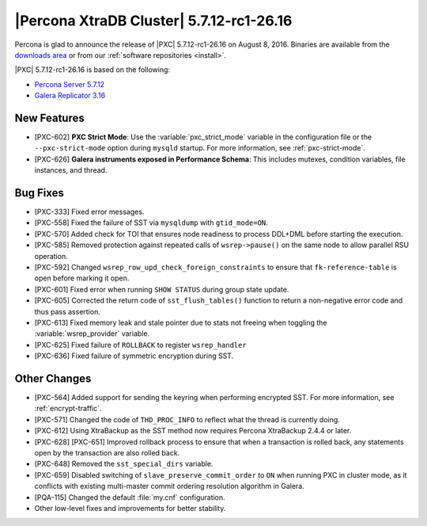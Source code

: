 .. rn:: 5.7.12-rc1-26.16

=========================================
|Percona XtraDB Cluster| 5.7.12-rc1-26.16 
=========================================

Percona is glad to announce the release of
|PXC| 5.7.12-rc1-26.16 on August 8, 2016.
Binaries are available from the
`downloads area
<http://www.percona.com/downloads/Percona-XtraDB-Cluster-57/LATEST>`_
or from our :ref:`software repositories <install>`.

|PXC| 5.7.12-rc1-26.16 is based on the following:

* `Percona Server 5.7.12 <http://www.percona.com/doc/percona-server/5.7/release-notes/Percona-Server-5.7.12.html>`_

* `Galera Replicator 3.16 <https://github.com/percona/galera/tree/rel-3.16>`_

New Features
============

* [PXC-602] **PXC Strict Mode**:
  Use the :variable:`pxc_strict_mode` variable in the configuration file
  or the ``--pxc-strict-mode`` option during ``mysqld`` startup.
  For more information, see :ref:`pxc-strict-mode`.

* [PXC-626] **Galera instruments exposed in Performance Schema**:
  This includes mutexes, condition variables, file instances, and thread.

Bug Fixes
=========

* [PXC-333] Fixed error messages.

* [PXC-558] Fixed the failure of SST via ``mysqldump`` with ``gtid_mode=ON``.

* [PXC-570] Added check for TOI that ensures node readiness to process DDL+DML
  before starting the execution.

* [PXC-585] Removed protection against repeated calls of ``wsrep->pause()``
  on the same node to allow parallel RSU operation.

* [PXC-592] Changed ``wsrep_row_upd_check_foreign_constraints``
  to ensure that ``fk-reference-table`` is open before marking it open.

* [PXC-601] Fixed error when running ``SHOW STATUS`` during group state update.

* [PXC-605] Corrected the return code of ``sst_flush_tables()`` function
  to return a non-negative error code and thus pass assertion.

* [PXC-613] Fixed memory leak and stale pointer due to stats not freeing
  when toggling the :variable:`wsrep_provider` variable.

* [PXC-625] Fixed failure of ``ROLLBACK`` to register ``wsrep_handler``

* [PXC-636] Fixed failure of symmetric encryption during SST.

Other Changes
==================

* [PXC-564] Added support for sending the keyring when performing encrypted SST.
  For more information, see :ref:`encrypt-traffic`.

* [PXC-571] Changed the code of ``THD_PROC_INFO``
  to reflect what the thread is currently doing.

* [PXC-612] Using XtraBackup as the SST method
  now requires Percona XtraBackup 2.4.4 or later.

* [PXC-628] [PXC-651] Improved rollback process to ensure that when a transaction
  is rolled back, any statements open by the transaction are also rolled back.

* [PXC-648] Removed the ``sst_special_dirs`` variable.

* [PXC-659] Disabled switching of ``slave_preserve_commit_order`` to ``ON``
  when running PXC in cluster mode, as it conflicts with existing
  multi-master commit ordering resolution algorithm in Galera.

* [PQA-115] Changed the default :file:`my.cnf` configuration.

* Other low-level fixes and improvements for better stability.

